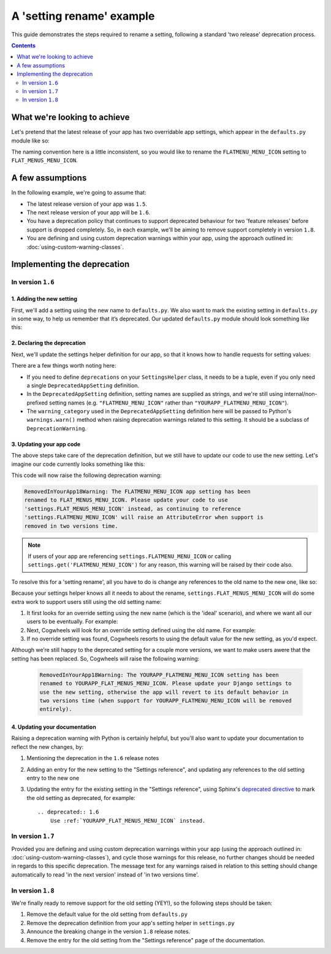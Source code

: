 ==========================
A 'setting rename' example
==========================

This guide demonstrates the steps required to rename a setting, following a standard 'two release' deprecation process. 

.. contents:: Contents
    :local:
    :depth: 2


What we're looking to achieve
=============================

Let's pretend that the latest release of your app has two overridable app settings, which appear in the ``defaults.py`` module like so:

.. code-block:: python
    :caption: yourapp/conf/defaults.py

    # -------------------
    # Admin / UI settings
    # -------------------

    FLATMENU_MENU_ICON = 'list-ol'

    FLAT_MENUS_EDITABLE_IN_WAGTAILADMIN = True

The naming convention here is a little inconsistent, so you would like to rename the ``FLATMENU_MENU_ICON`` setting to ``FLAT_MENUS_MENU_ICON``.


A few assumptions
=================

In the following example, we're going to assume that:

-   The latest release version of your app was ``1.5``.
-   The next release version of your app will be ``1.6``.
-   You have a deprecation policy that continues to support deprecated behaviour for two 'feature releases' before support is dropped completely. So, in each example, we'll be aiming to remove support completely in version ``1.8``.
-   You are defining and using custom deprecation warnings within your app, using the approach outlined in: :doc:`using-custom-warning-classes`.


Implementing the deprecation
============================


In version ``1.6``
------------------


1. Adding the new setting
~~~~~~~~~~~~~~~~~~~~~~~~~

First, we'll add a setting using the new name to ``defaults.py``. We also want to mark the existing setting in ``defaults.py`` in some way, to help us remember that it’s deprecated. Our updated ``defaults.py`` module should look something like this:

.. code-block:: python
    :caption: yourapp/conf/defaults.py
    :emphasize-lines: 5,20

    # -------------------
    # Admin / UI settings
    # -------------------

    FLAT_MENUS_MENU_ICON = 'list-ol'

    FLAT_MENUS_EDITABLE_IN_WAGTAILADMIN = True

    # -------------------
    # Other settings
    # -------------------

    ...

    # -------------------
    # Deprecated settings
    # -------------------
    # These need to stick around until support is dropped completely

    FLATMENU_MENU_ICON = 'list-ol'  # Remove me in v1.8!


2. Declaring the deprecation
~~~~~~~~~~~~~~~~~~~~~~~~~~~~

Next, we'll update the settings helper definition for our app, so that it knows how to handle requests for setting values:

.. code-block:: python
    :caption: yourapp/conf/settings.py

    from cogwheels import BaseAppSettingsHelper, DeprecatedAppSetting
    from yourapp.utils.deprecation import RemovedInYourApp18Warning

    
    class MyAppSettingsHelper(BaseAppSettingsHelper):

        deprecations = (
            DeprecatedAppSetting(
                setting_name="FLATMENU_MENU_ICON",
                renamed_to="FLAT_MENUS_MENU_ICON",
                warning_category=RemovedInYourApp18Warning,
            ),
        )

There are a few things worth noting here:

- If you need to define ``deprecations`` on your ``SettingsHelper`` class, it needs to be a tuple, even if you only need a single ``DeprecatedAppSetting`` definition.
- In the ``DeprecatedAppSetting`` definition, setting names are supplied as strings, and we're still using internal/non-prefixed setting names (e.g. ``"FLATMENU_MENU_ICON"`` rather than ``"YOURAPP_FLATMENU_MENU_ICON"``).
- The ``warning_category`` used in the ``DeprecatedAppSetting`` definition here will be passed to Python's ``warnings.warn()`` method when raising deprecation warnings related to this setting. It should be a subclass of ``DeprecationWarning``.


3. Updating your app code
~~~~~~~~~~~~~~~~~~~~~~~~~

The above steps take care of the deprecation definition, but we still have to update our code to use the new setting. Let's imagine our code currently looks something like this:

.. code-block:: python
    :caption: yourapp/modeladmin.py
    :emphasize-lines: 7

    from wagtail.contrib.modeladmin.options import ModelAdmin

    from yourapp.conf import settings


    class FlatMenuAdmin(ModelAdmin):
        menu_icon = settings.FLATMENU_MENU_ICON

This code will now raise the following deprecation warning:

.. code-block:: console
    
    RemovedInYourApp18Warning: The FLATMENU_MENU_ICON app setting has been
    renamed to FLAT_MENUS_MENU_ICON. Please update your code to use 
    'settings.FLAT_MENUS_MENU_ICON' instead, as continuing to reference 
    'settings.FLATMENU_MENU_ICON' will raise an AttributeError when support is
    removed in two versions time.

.. NOTE:: If users of your app are referencing ``settings.FLATMENU_MENU_ICON`` or calling ``settings.get('FLATMENU_MENU_ICON')`` for any reason, this warning will be raised by their code also.

To resolve this for a 'setting rename', all you have to do is change any references to the old name to the new one, like so:

.. code-block:: python
    :caption: yourapp/modeladmin.py
    :emphasize-lines: 7

    from wagtail.contrib.modeladmin.options import ModelAdmin

    from yourapp.conf import settings


    class FlatMenuAdmin(ModelAdmin):
        menu_icon = settings.FLAT_MENUS_MENU_ICON

Because your settings helper knows all it needs to about the rename, ``settings.FLAT_MENUS_MENU_ICON`` will do some extra work to support users still using the old setting name:

1.  It first looks for an override setting using the new name (which is the 'ideal' scenario), and where we want all our users to be eventually. For example:

    .. code-block:: python
        :caption: userproject/settings/base.py

        # ---------------------------------
        # Overrides for ``your-django-app``
        # ---------------------------------

        YOURAPP_FLAT_MENUS_MENU_ICON = 'icon-new'  # I'm cutting edge!

2.  Next, Cogwheels will look for an override setting defined using the old name. For example:

    .. code-block:: python
        :caption: userproject/settings/base.py

        # ---------------------------------
        # Overrides for ``your-django-app``
        # ---------------------------------

        YOURAPP_FLATMENU_MENU_ICON = 'icon-old'  # I'm old-skool!

3.  If no override setting was found, Cogwheels resorts to using the default value for the new setting, as you'd expect.

Although we’re still happy to the deprecated setting for a couple more versions, we want to make users awere that the setting has been replaced. So, Cogwheels will raise the following warning:

    .. code-block:: console
        
        RemovedInYourApp18Warning: The YOURAPP_FLATMENU_MENU_ICON setting has been 
        renamed to YOURAPP_FLAT_MENUS_MENU_ICON. Please update your Django settings to 
        use the new setting, otherwise the app will revert to its default behavior in 
        two versions time (when support for YOURAPP_FLATMENU_MENU_ICON will be removed 
        entirely).


4. Updating your documentation
~~~~~~~~~~~~~~~~~~~~~~~~~~~~~~

Raising a deprecation warning with Python is certainly helpful, but you'll also want to update your documentation to reflect the new changes, by:

1.  Mentioning the deprecation in the ``1.6`` release notes
2.  Adding an entry for the new setting to the "Settings reference", and updating any references to the old setting entry to the new one
3.  Updating the entry for the existing setting in the "Settings reference", using Sphinx's `deprecated directive <http://www.sphinx-doc.org/en/stable/markup/para.html#directive-deprecated>`_ to mark the old setting as deprecated, for example::

        .. deprecated:: 1.6
            Use :ref:`YOURAPP_FLAT_MENUS_MENU_ICON` instead.


In version ``1.7``
------------------

Provided you are defining and using custom deprecation warnings within your app (using the approach outlined in: :doc:`using-custom-warning-classes`), and cycle those warnings for this release, no further changes should be needed in regards to this specific deprecation. The message text for any warnings raised in relation to this setting should change automatically to read 'in the next version' instead of 'in two versions time'.


In version ``1.8``
------------------

We're finally ready to remove support for the old setting (YEY!), so the following steps should be taken:

1.  Remove the default value for the old setting from ``defaults.py`` 
    
    .. code-block:: python
        :caption: yourapp/conf/defaults.py
        :emphasize-lines: 14

        # -------------------
        # Admin / UI settings
        # -------------------

        FLAT_MENUS_MENU_ICON = 'list-ol'

        FLAT_MENUS_EDITABLE_IN_WAGTAILADMIN = True

        # -------------------
        # Deprecated settings
        # -------------------
        # These need to stick around until support is dropped completely

        FLATMENU_MENU_ICON = 'list-ol'  # REMOVE THIS LINE!

2.  Remove the deprecation definition from your app's setting helper in ``settings.py``

    .. code-block:: python
        :caption: yourapp/conf/settings.py
        :emphasize-lines: 5
        
        from cogwheels import BaseAppSettingsHelper, DeprecatedAppSetting
        from yourapp.utils.deprecation import RemovedInYourApp18Warning

        class MyAppSettingsHelper(BaseAppSettingsHelper):
            deprecations = ()
    
3. Announce the breaking change in the version ``1.8`` release notes.

4. Remove the entry for the old setting from the "Settings reference" page of the documentation.
